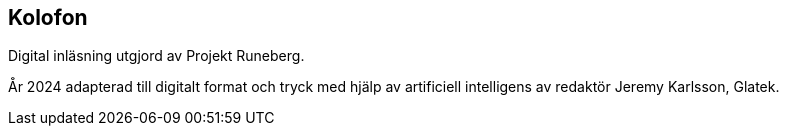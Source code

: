 [colophon]
== Kolofon

Digital inläsning utgjord av Projekt Runeberg.

År 2024 adapterad till digitalt format och tryck med hjälp av artificiell intelligens av redaktör Jeremy Karlsson, Glatek.
